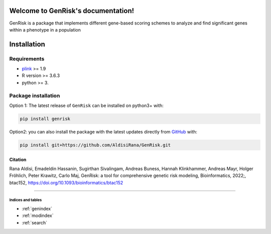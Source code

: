 
.. genrisk documentation master file, created by
    sphinx-quickstart on Wed May 12 10:33:11 2021.
    You can adapt this file completely to your liking, but it should at least
    contain the root `toctree` directive.

Welcome to GenRisk's documentation!
########################################

GenRisk is a package that implements different gene-based scoring schemes to analyze and find significant genes
within a phenotype in a population

Installation
##############

Requirements
_____________
* `plink <https://www.cog-genomics.org/plink>`_ >= 1.9
* R version >= 3.6.3
* python >= 3.

Package installation
____________________
Option 1: The latest release of ``GenRisk`` can be installed on python3+ with:

.. code-block:: bash

    pip install genrisk

Option2: you can also install the package with the latest updates directly from `GitHub <https://github.com/AldisiRana/GenRisk>`_ with:

.. code-block:: bash

    pip install git+https://github.com/AldisiRana/GenRisk.git


Citation
---------
Rana Aldisi, Emadeldin Hassanin, Sugirthan Sivalingam, Andreas Buness, Hannah Klinkhammer, Andreas Mayr, Holger Fröhlich, Peter Krawitz, Carlo Maj, GenRisk: a tool for comprehensive genetic risk modeling, Bioinformatics, 2022;, btac152, https://doi.org/10.1093/bioinformatics/btac152

###############################


Indices and tables
==================
* :ref:`genindex`
* :ref:`modindex`
* :ref:`search`
